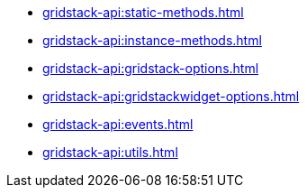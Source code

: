 ** xref:gridstack-api:static-methods.adoc[]
** xref:gridstack-api:instance-methods.adoc[]
** xref:gridstack-api:gridstack-options.adoc[]
** xref:gridstack-api:gridstackwidget-options.adoc[]
** xref:gridstack-api:events.adoc[]
** xref:gridstack-api:utils.adoc[]

